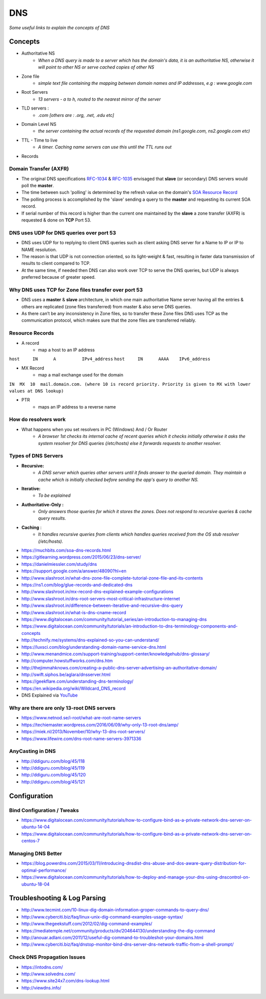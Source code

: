 ************
DNS
************

*Some useful links to explain the concepts of DNS*

########
Concepts
########

* Authoritative NS
                * `When a DNS query is made to a server which has the domain's data, it is an authoritative NS, otherwise it will point to other NS or serve cached copies of other NS`
                
* Zone file
                * `simple text file containing the mapping between domain names and IP addresses, e.g : www.google.com`

* Root Servers 
                * `13 servers - a to h, routed to the nearest mirror of the server`

* TLD servers : 
                * `.com [others are : .org, .net, .edu etc]`
                
* Domain Level NS
                * `the server containing the actual records of the requested domain (ns1.google.com, ns2.google.com etc)`

* TTL - Time to live 
                * `A timer. Caching name servers can use this until the TTL runs out`
                
* Records 

.. code-block:: ruby
   :linenos: 

   domain.com.  IN SOA ns1.domain.com. admin.domain.com. (
   12083 ; serial number  - incremented on zone file change, slave NS checks if master NS serial > cached serial & if yes, slave NS requests for updated zone else serves same zone file.
   3h; refresh interval -  Slave NS waits this period to poll the master NS for changes
   30m; retry interval -  Slave NS will retry querying master NS every this period for zone transfer updates
   3w; expiry period -   if slave NS can not contact master for this time, it will no longer return authoritative response for the queried zone
   1h ; negative TTL -  a NS will cache errors for this period
   )
   
Domain Transfer (AXFR)
****************************
- The original DNS specifications `RFC-1034 <http://www.zytrax.com/books/dns/apd/rfc1034.txt>`_ & `RFC-1035 <http://www.zytrax.com/books/dns/apd/rfc1035.txt>`_ envisaged that **slave** (or secondary) DNS servers would poll the **master**. 
- The time between such 'polling' is determined by the refresh value on the domain's `SOA Resource Record <http://www.zytrax.com/books/dns/ch8/soa.html>`_
- The polling process is accomplished by the 'slave' sending a query to the **master** and requesting its current SOA record.
- If serial number of this record is higher than the current one maintained by the **slave** a zone transfer (AXFR) is requested & done on **TCP** Port 53.


DNS uses UDP for DNS queries over port 53
**************************************************************
- DNS uses UDP for to replying to client DNS queries such as client asking DNS server for a Name to IP or IP to NAME resolution.
- The reason is that UDP is not connection oriented, so its light-weight & fast, resulting in faster data transmission of results to client compared to TCP.
- At the same time, if needed then DNS can also work over TCP to serve the DNS queries, but UDP is always preferred because of greater speed.


Why DNS uses TCP for Zone files transfer over port 53
**************************************************************
- DNS uses a **master** & **slave** architecture, in which one main authoritative Name server having all the entries & others are replicated (zone files transferred) from master & also serve DNS queries.
- As there can’t be any inconsistency in Zone files, so to transfer these Zone files DNS uses TCP as the communication protocol, which makes sure that the zone files are transferred reliably.


Resource Records
**********************
* A record
                * map a host to an IP address

``host     IN      A          IPv4_address`` \
``host     IN      AAAA    IPv6_address``

* MX Record
                * map a mail exchange used for the domain

``IN  MX  10  mail.domain.com. (where 10 is record priority. Priority is given to MX with lower values at DNS lookup)``

* PTR 
                * maps an IP address to a reverse name 

How do resolvers work
********************************************
* What happens when you set resolvers in PC (Windows) And / Or Router
                * `A browser 1st checks its internal cache of recent queries which it checks initially otherwise it asks the system resolver for DNS queries (/etc/hosts) else it forwards requests to another resolver.`

.. image::  ../source/images/dns-resolver.png
    :width: 661px
    :align: center
    :height: 582px
    :alt: alternate text


Types of DNS Servers
**************************
- **Recursive:** 
                * `A DNS server which queries other servers until it finds answer to the queried domain. They maintain a cache which is initially checked before sending the app's query to another NS.`

- **Iterative:** 
                * `To be explained`

- **Authoritative-Only :** 
                * `Only answers those queries for which it stores the zones. Does not respond to recursive queries & cache query results.`

- **Caching** : 
                * `It handles recursive queries from clients which handles queries received from the OS stub resolver (/etc/hosts).`
                
                
- https://muchbits.com/soa-dns-records.html

- https://gitlearning.wordpress.com/2015/06/23/dns-server/

- https://danielmiessler.com/study/dns

- https://support.google.com/a/answer/48090?hl=en
   
- http://www.slashroot.in/what-dns-zone-file-complete-tutorial-zone-file-and-its-contents
   
- https://ns1.com/blog/glue-records-and-dedicated-dns
    
- http://www.slashroot.in/mx-record-dns-explained-example-configurations
   
- http://www.slashroot.in/dns-root-servers-most-critical-infrastructure-internet
   
- http://www.slashroot.in/difference-between-iterative-and-recursive-dns-query
   
- http://www.slashroot.in/what-is-dns-cname-record
   
- https://www.digitalocean.com/community/tutorial_series/an-introduction-to-managing-dns
   
- https://www.digitalocean.com/community/tutorials/an-introduction-to-dns-terminology-components-and-concepts
   
- http://technify.me/systems/dns-explained-so-you-can-understand/
   
- https://luxsci.com/blog/understanding-domain-name-service-dns.html
   
- http://www.menandmice.com/support-training/support-center/knowledgehub/dns-glossary/
   
- http://computer.howstuffworks.com/dns.htm
   
- http://thejimmahknows.com/creating-a-public-dns-server-advertising-an-authoritative-domain/
   
- http://swift.siphos.be/aglara/dnsserver.html
   
- https://geekflare.com/understanding-dns-terminology/

- https://en.wikipedia.org/wiki/Wildcard_DNS_record
        
- DNS Explained via `YouTube <https://www.youtube.com/watch?v=72snZctFFtA>`_


Why are there are only 13-root DNS servers
**********************************************
- https://www.netnod.se/i-root/what-are-root-name-servers

- https://techiemaster.wordpress.com/2016/06/09/why-only-13-root-dns/amp/

- https://miek.nl/2013/November/10/why-13-dns-root-servers/

- https://www.lifewire.com/dns-root-name-servers-3971336


AnyCasting in DNS
**********************
- http://ddiguru.com/blog/45/118
   
- http://ddiguru.com/blog/45/119
    
- http://ddiguru.com/blog/45/120
    
- http://ddiguru.com/blog/45/121


################
Configuration
################

Bind Configuration / Tweaks
*********************************
- https://www.digitalocean.com/community/tutorials/how-to-configure-bind-as-a-private-network-dns-server-on-ubuntu-14-04
   
- https://www.digitalocean.com/community/tutorials/how-to-configure-bind-as-a-private-network-dns-server-on-centos-7


Managing DNS Better
*****************************
- https://blog.powerdns.com/2015/03/11/introducing-dnsdist-dns-abuse-and-dos-aware-query-distribution-for-optimal-performance/

- https://www.digitalocean.com/community/tutorials/how-to-deploy-and-manage-your-dns-using-dnscontrol-on-ubuntu-18-04


##################################
Troubleshooting & Log Parsing
##################################

- http://www.tecmint.com/10-linux-dig-domain-information-groper-commands-to-query-dns/
   
- http://www.cyberciti.biz/faq/linux-unix-dig-command-examples-usage-syntax/
   
- http://www.thegeekstuff.com/2012/02/dig-command-examples/
   
- https://mediatemple.net/community/products/dv/204644130/understanding-the-dig-command
 
- http://anouar.adlani.com/2011/12/useful-dig-command-to-troubleshot-your-domains.html
   
- http://www.cyberciti.biz/faq/dnstop-monitor-bind-dns-server-dns-network-traffic-from-a-shell-prompt/


Check DNS Propagation Issues
************************************************************
- https://intodns.com/
   
- http://www.solvedns.com/
   
- https://www.site24x7.com/dns-lookup.html

- http://viewdns.info/
